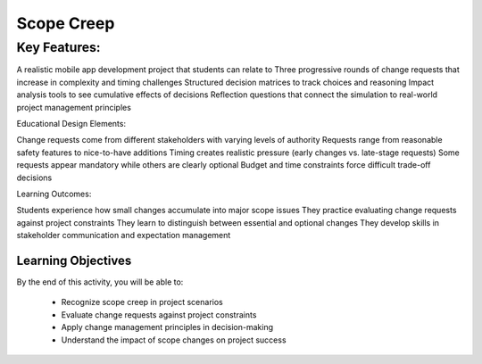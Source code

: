 =====================================
Scope Creep
=====================================

Key Features:
^^^^^^^^^^^^^^

A realistic mobile app development project that students can relate to
Three progressive rounds of change requests that increase in complexity and timing challenges
Structured decision matrices to track choices and reasoning
Impact analysis tools to see cumulative effects of decisions
Reflection questions that connect the simulation to real-world project management principles

Educational Design Elements:

Change requests come from different stakeholders with varying levels of authority
Requests range from reasonable safety features to nice-to-have additions
Timing creates realistic pressure (early changes vs. late-stage requests)
Some requests appear mandatory while others are clearly optional
Budget and time constraints force difficult trade-off decisions

Learning Outcomes:

Students experience how small changes accumulate into major scope issues
They practice evaluating change requests against project constraints
They learn to distinguish between essential and optional changes
They develop skills in stakeholder communication and expectation management

Learning Objectives
-------------------------------------------------

By the end of this activity, you will be able to:

  - Recognize scope creep in project scenarios
  - Evaluate change requests against project constraints
  - Apply change management principles in decision-making
  - Understand the impact of scope changes on project success